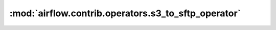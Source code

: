 :mod:`airflow.contrib.operators.s3_to_sftp_operator`
====================================================

.. py:module:: airflow.contrib.operators.s3_to_sftp_operator

.. autoapi-nested-parse::

   This module is deprecated. Please use `airflow.providers.amazon.aws.transfers.s3_to_sftp`.



